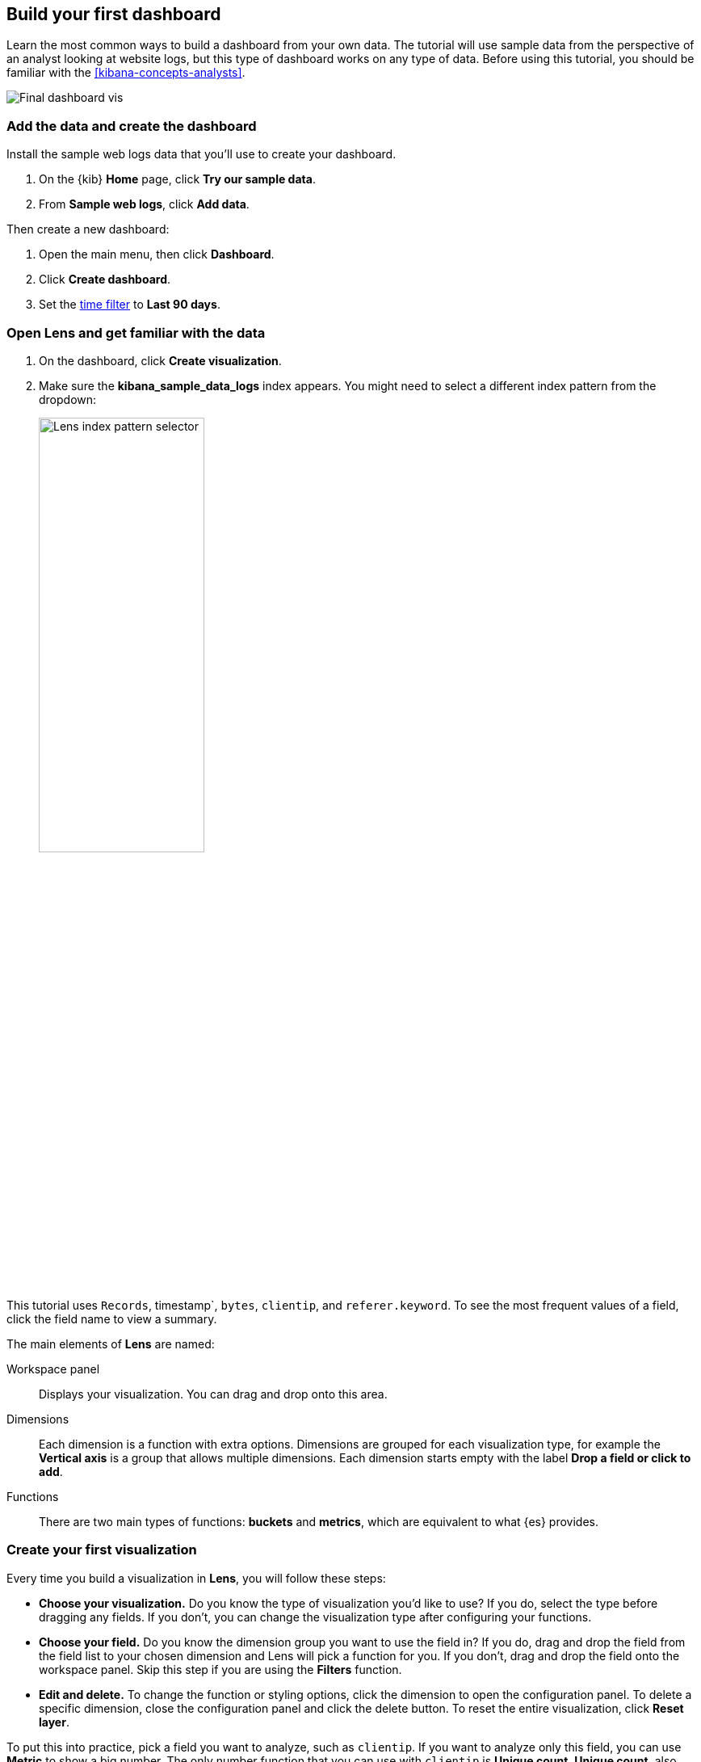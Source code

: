 [[create-a-dashboard-of-panels-with-web-server-data]]
== Build your first dashboard

Learn the most common ways to build a dashboard from your own data.
The tutorial will use sample data from the perspective of an analyst looking
at website logs, but this type of dashboard works on any type of data.
Before using this tutorial, you should be familiar with the <<kibana-concepts-analysts>>.

[role="screenshot"]
image::images/lens_end_to_end_dashboard.png[Final dashboard vis]

[discrete]
[[add-the-data-and-create-the-dashboard]]
=== Add the data and create the dashboard

Install the sample web logs data that you'll use to create your dashboard.

. On the {kib} *Home* page, click *Try our sample data*.

. From *Sample web logs*, click *Add data*.

Then create a new dashboard:

. Open the main menu, then click *Dashboard*.

. Click *Create dashboard*.

. Set the <<set-time-filter,time filter>> to *Last 90 days*.

[float]
[[open-and-set-up-lens]]
=== Open Lens and get familiar with the data

. On the dashboard, click *Create visualization*.

. Make sure the *kibana_sample_data_logs* index appears. You might need to select
a different index pattern from the dropdown:
+
[role="screenshot"]
image::images/lens_end_to_end_1_2.png[Lens index pattern selector, width=50%]

This tutorial uses `Records`, timestamp`, `bytes`, `clientip`, and `referer.keyword`.
To see the most frequent values of a field, click the field name to view a summary.

The main elements of *Lens* are named:

Workspace panel:: Displays your visualization. You can drag and drop onto this area.
Dimensions:: Each dimension is a function with extra options. Dimensions are grouped
for each visualization type, for example the *Vertical axis* is a group that allows
multiple dimensions. Each dimension starts empty with the label *Drop a field or click to add*.
Functions:: There are two main types of functions: *buckets* and *metrics*, which are
equivalent to what {es} provides.

[discrete]
[[view-the-number-of-website-visitors]]
=== Create your first visualization

Every time you build a visualization in *Lens*, you will follow these steps:

* *Choose your visualization.* Do you know the type of visualization you'd like to use?
If you do, select the type before dragging any fields. If you don't, you can change the
visualization type after configuring your functions.

* *Choose your field.* Do you know the dimension group you want to use the field in? If you do,
drag and drop the field from the field list to your chosen dimension and Lens will pick a function for you.
If you don't, drag and drop the field onto the workspace panel. Skip this step if you are
using the *Filters* function.

* *Edit and delete.* To change the function or styling options, click the dimension to open
the configuration panel. To delete a specific dimension, close the configuration panel and click
the delete button. To reset the entire visualization, click *Reset layer*.

To put this into practice, pick a field you want to analyze, such as `clientip`. If you want
to analyze only this field, you can use *Metric* to show a big number.
The only number function that you can use with `clientip` is *Unique count*.
*Unique count*, also known as cardinality, approximates the number of unique values
of the `clientip` field.

. To select the visualization type, click *Bar vertical stacked* to open the chart type dropdown, then select *Metric*.
+
[role="screenshot"]
image::images/lens_end_to_end_1_2_1.png[Chart Type dropdown with Metric selected]

. From the *Available fields* list, drag and drop `clientip` to the workspace panel.
Lens selects *Unique count* because it is the only numeric function
that works for IP addresses. You can also drag and drop `clientip` onto
the empty dimension for the same result.
+
[role="screenshot"]
image::images/lens_end_to_end_1_3.png[Changed type and dropped clientip field]

. In the editor, click *Unique count of clientip*.

.. In the *Display name* field, enter `Unique visitors`.

.. Click *Close*.
+
[role="screenshot"]
image::images/lens_end_to_end_1_4.png[Flyout config open]

. Click *Save and return*.

. Customize the newly added panel:

.. Drag the bottom corner of the panel until the metric takes up one quarter of the screen
width. The row for the metric will have 4 items on it later.

.. The metric visualization has its own label, so you do not need to add a panel title.

. Click *Save* on the dashboard menu

. In the *Title* field, enter `Logs dashboard`.

. Select *Store time with dashboard* box, then click *Save*.

. After the dashboard refreshes, click *Edit* again.

[discrete]
[[mixed-multiaxis]]
=== View a metric over time

*Lens* has two shortcuts that simplify viewing metrics over time. 
If you drag and drop a numeric field to the workspace panel, *Lens* adds the default
time field from the index pattern. If the *Date histogram* function is being used,
quickly replace the time field by dragging and dropping on the workspace panel.

To visualize the `bytes` field over time without choosing a visualization type or function:

. From the *Available fields* list, drag and drop `bytes` onto the workspace panel to have *Lens* automatically
create a chart. It will create a bar chart with two dimensions, *timestamp* and *Median of bytes*.

. *Lens* automatically chooses a date interval. To zoom in on the data you want to view,
click and drag your cursor across the bars. 

[role="screenshot"]
image::images/lens_end_to_end_3_1_1.gif[Zoom in on the data]

To emphasize the change in *Median of bytes* over time, use a line chart.
To change the visualization type, use one of the following ways:

* From the *Suggestions*, click the line chart.
* Click *Bar vertical stacked*, then select *Line*.
* Click the chart type icon above *Horizontal axis*, then click the line icon.

Most users use the automatic time interval. You can increase and decrease
the minimum interval that *Lens* will use, but you cannot decrease the interval
below the {kib} advanced settings.  To set the minimum time interval:

. In the editor, click *timestamp*.

. Click *How it works* to learn about the *Lens* minimum interval

. Select *Customize time interval*.

. Increase the *Minimum interval* to `1 days`, then click *Close*.
+
[role="screenshot"]
image::images/lens_end_to_end_3_1.png[Customize time interval]

To save space on the dashboard, so to save space, hide the vertical and horizontal
axis labels.

. Open the *Left axis* menu, then deselect *Show*.
+
[role="screenshot"]
image::images/lens_end_to_end_4_3.png[Turn off axis name]

. Open the *Bottom axis* menu, then deselect *Show*.

. Click *Save and return*

. On the dashboard, move the panel so that it is in the same row as the *Metric* visualization panel. The two should
take up half the screen width.

. Add a panel title to explain the panel, which is necessary because you removed the axis labels.

.. Open the panel menu and choose *Edit panel title*.

.. In the *Title* field, enter `Median of bytes`, then click *Save*.

. In the toolbar, click *Save*.

[discrete]
[[view-the-distribution-of-visitors-by-operating-system]]
=== View the top values of a field

The *Top values* function ranks the unique values of a field by another dimension.
The values are the most frequent when ranked by a *Count* dimension.
The values are the largest when ranked by a *Sum* dimension.

When you drag and drop a text or IP address field onto the workspace panel,
*Lens* adds a *Top values* function ranked by *Count of records* to show the most frequent values.

For this tutorial, you have picked a field and function, but not a visualization type.
You want to see the most frequent values of `request.keyword` on your website, ranked by the unique visitors.
This means that you want to use *Top values of request.keyword* ranked by *Unique count of clientip*, instead of
being ranked by *Count of records*.

. Starting with the default bar chart, drag the `clientip` field onto the *Vertical axis*.
This will produce the `Unique count of clientip` metric. Do not drop the field into the main workspace,
because the *Top values* function will be used instead.

. Drag and drop `request.keyword` to the main workspace, and *Lens* will add `Top values of request.keyword`
to the *Horizontal axis*.
+
[role="screenshot"]
image::images/lens_end_to_end_2_1_1.png[Vertical bar chart with top values of request.keyword by most unique visitors]

This chart is hard to read because the `request.keyword` field contains long text. You could try
using one of the *Suggestions*, but the suggestions also have issues with long text. Instead, switch
to a *Table* visualization:

. Click *Bar vertical stacked* to open the chart switcher

. Click *Table*
+
[role="screenshot"]
image::images/lens_end_to_end_2_1_2.png[Table with top values of request.keyword by most unique visitors]

Customize the table even more:

. Click *Top values of request.keyword*

.. Increase the *Number of values*. The maximum allowed value is 1000.

.. In the *Display name* field, enter `Page URL`.

. Click *Close*.

. Click *Save and return*.

. Arrange the table panel so that it has its own row, but keep the default width of half the screen.

. You do not need a panel title because the table columns are clearly labeled.

[discrete]
[[custom-ranges]]
=== Compare the percentage of a subset to the whole

To compare a subset to the whole you need to create non-overlapping sets of documents that add up to 100%.
For numeric data the *intervals* function is the best option, while for all other data types *filters* is
recommended. Use a proportion chart to display the values as a percentage of the sum. Lens has 5 types of proportion charts:
pie, donut, treemap, percentage bar and percentage area.

To determine if your users transfer more small files versus large files, create two non-overlapping intervals. Start
with a bar chart and then switch to a pie chart to display as percentage:

. From the *Available fields* list, drag and drop `bytes` to *Vertical axis* in the editor.

. Click *Median of bytes* and then select *Sum* instead. Then *Close*.

. From the *Available fields* list, drag and drop `bytes` to *Break down by* in the editor, then specify the file size ranges.

.. Click `bytes`.

[discrete]
[[histogram]]
=== View the numeric distribution in a histogram

Use the *intervals* function in *Lens* to see an evenly spaced numeric distribution.
For logs data, this might be used to find the best time to shut down your website for maintenance.
To create a numeric histogram showing total traffic per hour:

. From the *Available fields* list, drag and drop `bytes` to *Vertical axis* in the editor.

. Click *Median of bytes* and choose the *Sum* function instead.

. In the *Display name* field, enter `Transferred bytes`.

. From the *Value format* dropdown, select `Bytes (1024)`, then click *Close*.

. From the *Available fields* list, drag and drop *hour_of_day* to *Horizontal axis* in the editor.

. Click *hour_of_day*, and then slide the *Intervals granularity* slider until the horizontal axis displays hourly intervals.
+
[role="screenshot"]
image::images/lens_end_to_end_5_2.png[Create custom ranges]

. Click *Save and return*.

. Shrink the panel size, then drag it to the first row next to the *Median of bytes* panel. There
should be four panels in a row.

. You do not need a panel title because the axis labels are self-explanatory.

[discrete]
[[treemap]]
=== Create a multi-level chart

*Lens* lets you use multiple functions in the data table and proportion charts. For example,
to create a chart which breaks down the traffic sources and user geography, use the *filters*
function and *top values* function:

. Click *Bar vertical stacked*, then select *Treemap*.

. From the *Available fields* list, drag and drop *Records* to the *Size by* field in the editor. 

. In the editor, click the *Drop a field or click to add* field for *Group by*, then create a filter for each website traffic source.

.. From *Select a function*, click *Filters*.

.. Click *All records*, enter the following, then press Return:

* *KQL* &mdash; `referer : *facebook.com*`

* *Label* &mdash; `Facebook`

.. Click *Add a filter*, enter the following, then press Return:

* *KQL* &mdash; `referer : *twitter.com*`

* *Label* &mdash; `Twitter`

.. Click *Add a filter*, enter the following, then press Return:

* *KQL* &mdash; `NOT referer : *twitter.com* OR NOT referer: *facebook.com*`

* *Label* &mdash; `Other`

.. Click *Close*.

Then add the next break down by geography:

. From the *Available fields* list, drag and drop *geo.src* to the main workspace.

. To change the *Group by* order, click and drag *Top values of geo.src* so that it appears first in the editor.
+
[role="screenshot"]
image::images/lens_end_to_end_7_2.png[Treemap vis]

. To view only the Facebook and Twitter data, remove the *Other* category. 

.. In the editor, click *Top values of geo.src*.

.. From the *Advanced* dropdown, deselect *Group other values as "Other"*, then click *Close*.
+
[role="screenshot"]
image::images/lens_end_to_end_7_3.png[Group other values as Other]

. Click *Save and return*.

. Arrange the panel so that it is in the same row as the table.

.. Click the gear icon and choose *Edit panel title*.

.. Enter "Page views by location and referer" as the panel title, then click *Save*.

[discrete]
=== Save the dashboard

Now that you have a complete overview of your web server data, save the dashboard.

. In the toolbar, click *Save*.

. On the *Save dashboard* window, enter `Web server data`, then click *Save*.

. If this was not the first time you saved the dashboard, click *Switch to view mode*
